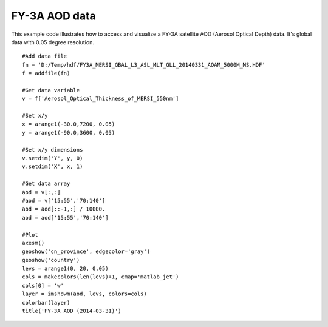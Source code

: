 .. _examples-meteoinfolab-satellite-fy3a_aod:

*******************
FY-3A AOD data
*******************

This example code illustrates how to access and visualize a FY-3A satellite AOD 
(Aerosol Optical Depth) data. It's global data with 0.05 degree resolution.

::

    #Add data file
    fn = 'D:/Temp/hdf/FY3A_MERSI_GBAL_L3_ASL_MLT_GLL_20140331_AOAM_5000M_MS.HDF'
    f = addfile(fn)
    
    #Get data variable
    v = f['Aerosol_Optical_Thickness_of_MERSI_550nm']
    
    #Set x/y
    x = arange1(-30.0,7200, 0.05)
    y = arange1(-90.0,3600, 0.05)
    
    #Set x/y dimensions
    v.setdim('Y', y, 0)
    v.setdim('X', x, 1)
    
    #Get data array
    aod = v[:,:]
    #aod = v['15:55','70:140']
    aod = aod[::-1,:] / 10000.
    aod = aod['15:55','70:140']
    
    #Plot
    axesm()
    geoshow('cn_province', edgecolor='gray')
    geoshow('country')
    levs = arange1(0, 20, 0.05)
    cols = makecolors(len(levs)+1, cmap='matlab_jet')
    cols[0] = 'w'
    layer = imshowm(aod, levs, colors=cols)
    colorbar(layer)
    title('FY-3A AOD (2014-03-31)')
    
.. image:: image/fy3a_aod.png